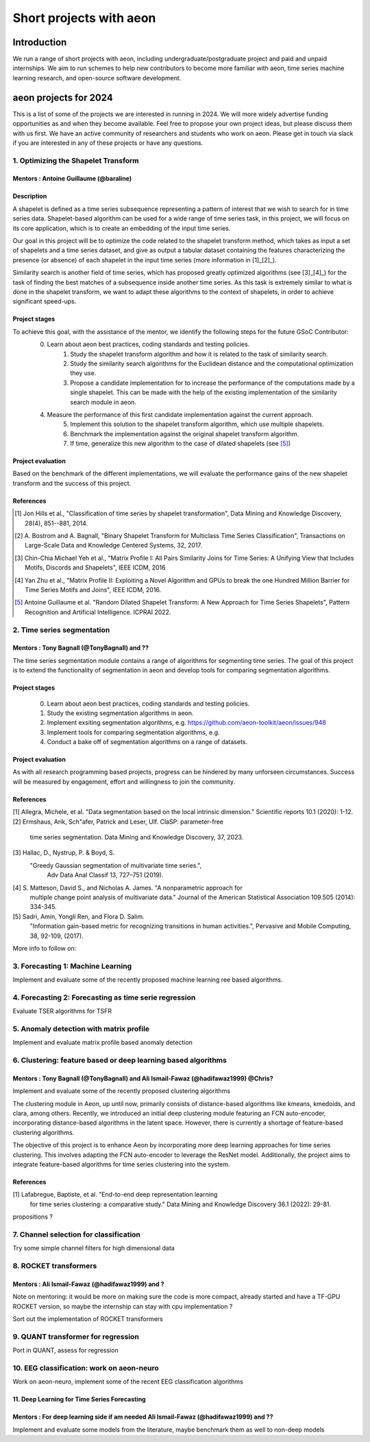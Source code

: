 .. _gsoc_projects:

========================
Short projects with aeon
========================

Introduction
============
We run a range of short projects with aeon, including undergraduate/postgraduate
project and paid and unpaid internships. We aim to run schemes to help new
contributors to become more familiar with aeon, time series machine
learning research, and open-source software development.

aeon projects for 2024
======================
This is a list of some of the projects we are interested in running in 2024. We will
more widely advertise funding opportunities as and when they become available. Feel
free to propose your own project ideas, but please discuss them with us first. We have
an active community of researchers and students who work on aeon. Please get in touch
via slack if you are interested in any of these projects or have any questions.

1. Optimizing the Shapelet Transform
---------------------------------

Mentors : Antoine Guillaume (@baraline)
***************************************

Description
***********
A shapelet is defined as a time series subsequence representing a pattern of interest that we wish to search for in time series data. Shapelet-based algorithm can be used for a wide range of time series task, in this project, we will focus on its core application, which is to create an embedding of the input time series.

Our goal in this project will be to optimize the code related to the shapelet transform method, which takes as input a set of shapelets and a time series dataset, and give as output a tabular dataset containing the features characterizing the presence (or absence) of each shapelet in the input time series (more information in [1]_[2]_).

Similarity search is another field of time series, which has proposed greatly optimized algorithms (see [3]_[4]_) for the task of finding the best matches of a subsequence inside another time series. As this task is extremely similar to what is done in the shapelet transform, we want to adapt these algorithms to the context of shapelets, in order to achieve significant speed-ups.

Project stages
**************
To achieve this goal, with the assistance of the mentor, we identify the following steps for the future GSoC Contributor:
    0. Learn about aeon best practices, coding standards and testing policies.
	1. Study the shapelet transform algorithm and how it is related to the task of similarity search.
	2. Study the similarity search algorithms for the Euclidean distance and the computational optimization they use.
	3. Propose a candidate implementation for to increase the performance of the computations made by a single shapelet. This can be made with the help of the existing implementation of the similarity search module in aeon.
    4. Measure the performance of this first candidate implementation against the current approach.
	5. Implement this solution to the shapelet transform algorithm, which use multiple shapelets.
	6. Benchmark the implementation against the original shapelet transform algorithm.
	7. If time, generalize this new algorithm to the case of dilated shapelets (see [5]_)

Project evaluation
******************
Based on the benchmark of the different implementations, we will evaluate the performance gains of the new shapelet transform and the success of this project.

References
**********
.. [1] Jon Hills et al., "Classification of time series by shapelet transformation",
   Data Mining and Knowledge Discovery, 28(4), 851--881, 2014.
.. [2] A. Bostrom and A. Bagnall, "Binary Shapelet Transform for Multiclass Time
   Series Classification", Transactions on Large-Scale Data and Knowledge Centered
   Systems, 32, 2017.
.. [3] Chin-Chia Michael Yeh et al., "Matrix Profile I: All Pairs Similarity Joins for
   Time Series: A Unifying View that Includes Motifs, Discords and Shapelets",
   IEEE ICDM, 2016
.. [4] Yan Zhu et al., "Matrix Profile II: Exploiting a Novel Algorithm and GPUs to
   break the one Hundred Million Barrier for Time Series Motifs and Joins",
   IEEE ICDM, 2016.
.. [5] Antoine Guillaume et al. "Random Dilated Shapelet Transform: A New Approach
   for Time Series Shapelets", Pattern Recognition and Artificial Intelligence.
   ICPRAI 2022.

2. Time series segmentation
---------------------------

Mentors : Tony Bagnall (@TonyBagnall) and ??
********************************************

The time series segmentation module contains a range of algorithms for segmenting time series.
The goal of this project is to extend the functionality of segmentation in aeon
and develop tools for comparing segmentation algorithms.

Project stages
**************
    0. Learn about aeon best practices, coding standards and testing policies.
    1. Study the existing segmentation algorithms in aeon.
    2. Implement exsiting segmentation algorithms, e.g. https://github.com/aeon-toolkit/aeon/issues/948
    3. Implement tools for comparing segmentation algorithms, e.g.
    4. Conduct a bake off of segmentation algorithms on a range of datasets.

Project evaluation
******************
As with all research programming based projects, progress can be hindered by many
unforseen circumstances. Success will be measured by engagement, effort and
willingness to join the community.

References
**********
[1] Allegra, Michele, et al. "Data segmentation based on the local intrinsic
dimension." Scientific reports 10.1 (2020): 1-12.
[2] Ermshaus, Arik, Sch"afer, Patrick and Leser, Ulf. ClaSP: parameter-free
    time series segmentation. Data Mining and Knowledge Discovery, 37, 2023.
[3]  Hallac, D., Nystrup, P. & Boyd, S.
   "Greedy Gaussian segmentation of multivariate time series.",
    Adv Data Anal Classif 13, 727–751 (2019).
[4]  S. Matteson, David S., and Nicholas A. James. "A nonparametric approach for
    multiple change point analysis of multivariate data." Journal of the American
    Statistical Association 109.505 (2014): 334-345.
[5] Sadri, Amin, Yongli Ren, and Flora D. Salim.
       "Information gain-based metric for recognizing transitions in human activities.",
       Pervasive and Mobile Computing, 38, 92-109, (2017).

More info to follow on:

3. Forecasting 1: Machine Learning
----------------------------------

Implement and evaluate some of the recently proposed machine learning ree based
algorithms.

4. Forecasting 2: Forecasting as time serie regression
------------------------------------------------------

Evaluate TSER algorithms for TSFR

5. Anomaly detection with matrix profile
----------------------------------------

Implement and evaluate matrix profile based anomaly detection

6. Clustering: feature based or deep learning based algorithms
--------------------------------------------------------------

Mentors : Tony Bagnall (@TonyBagnall) and Ali Ismail-Fawaz (@hadifawaz1999) @Chris?
***********************************************************************************

Implement and evaluate some of the recently proposed clustering algorithms

The clustering module in Aeon, up until now, primarily consists of distance-based algorithms
like kmeans, kmedoids, and clara, among others. Recently, we introduced an initial deep
clustering module featuring an FCN auto-encoder, incorporating distance-based algorithms
in the latent space. However, there is currently a shortage of feature-based clustering algorithms.

The objective of this project is to enhance Aeon by incorporating more deep learning approaches
for time series clustering. This involves adapting the FCN auto-encoder to leverage the ResNet model.
Additionally, the project aims to integrate feature-based algorithms for time series clustering into
the system.

References
**********
[1]  Lafabregue, Baptiste, et al. "End-to-end deep representation learning
     for time series clustering: a comparative study." Data Mining and Knowledge
     Discovery 36.1 (2022): 29-81.
propositions ?

7. Channel selection for classification
---------------------------------------

Try some simple channel filters for high
dimensional data

8. ROCKET transformers
----------------------

Mentors : Ali Ismail-Fawaz (@hadifawaz1999) and ?
*************************************************
Note on mentoring: it would be more on making sure the code is more compact,
already started and have a TF-GPU ROCKET version, so maybe the internship can stay with
cpu implementation ?

Sort out the implementation of ROCKET transformers

9. QUANT transformer for regression
-----------------------------------

Port in QUANT, assess for regression

10. EEG classification: work on aeon-neuro
------------------------------------------

Work on aeon-neuro, implement some of the recent EEG classification algorithms

11. Deep Learning for Time Series Forecasting
*********************************************

Mentors : For deep learning side if am needed Ali Ismail-Fawaz (@hadifawaz1999) and ??
**************************************************************************************

Implement and evaluate some models from the literature, maybe benchmark them as well
to non-deep models
